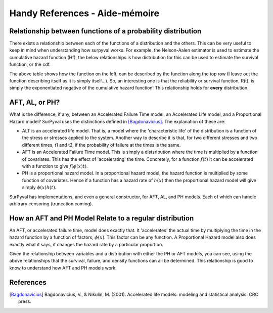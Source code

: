 Handy References - Aide-mémoire
===============================

Relationship between functions of a probability distribution
------------------------------------------------------------

There exists a relationship between each of the functions of a distribution and the others. This can be very useful to keep in mind when understanding how surpyval works. For example, the Nelson-Aalen estimator is used to estimate the cumulative hazard function (Hf), the below relationships is how distribution for this can be used to estimate the survival function, or the cdf.

.. image:: images/relationships.png
  :align: center

The above table shows how the function on the left, can be described by the function along the top row (I leave out the function describing itself as it is simply itself...). So, an interesting one is that the reliability or survival function, R(t), is simply the exponentiated negative of the cumulative hazard function! This relationship holds for **every** distribution.

AFT, AL, or PH?
---------------

What is the difference, if any, between an Accelerated Failure Time model, an Accelerated Life model, and a Proportional Hazard model? SurPyval uses the distinctions defined in [Bagdonavicius]_. The explanation of these are:

- ALT is an accelerated life model. That is, a model where the 'characteristic life' of the distribution is a function of the stress or stresses applied to the system. Another way to describe it is that, for two different stresses and two different times, t1 and t2, if the probability of failure at the times is the same.
- AFT is an Accelerated Failure Time model. This is simply a distsribution where the time is multiplied by a function of covariates. This has the effect of 'accelerating' the time. Concretely, for a function :math:`f(t)` it can be accelerated with a function to give :math:`f \left ( \phi \left ( x \right ) t \right )`.
- PH is a proportional hazard model. In a proportional hazard model, the hazard function is multiplied by some function of covariates. Hence if a function has a hazard rate of :math:`h(x)` then the proportional hazard model will give simply :math:`\phi \left ( x \right ) h(t)`.

SurPyval has implementations, and even a general constructor, for AFT, AL, and PH models. Each of which can handle arbitrary censoring (truncation coming).



How an AFT and PH Model Relate to a regular distribution
--------------------------------------------------------

An AFT, or accelerated failure time, model does exactly that. It 'accelerates' the actual time by multiplying the time in the hazard function by a function of factors, :math:`\phi \left( x \right )`. This factor can be any function. A Proportional Hazard model also does exactly what it says, if changes the hazard rate by a particular proportion.

.. image:: images/aft-ph-regular.png
  :align: center

Given the relationship between variables and a distribution with either the PH or AFT models, you can see, using the above relationships that the survival, failure, and density functions can all be determined. This relationship is good to know to understand how AFT and PH models work.



References
----------

.. [Bagdonavicius] Bagdonavicius, V., & Nikulin, M. (2001). Accelerated life models: modeling and statistical analysis. CRC press.